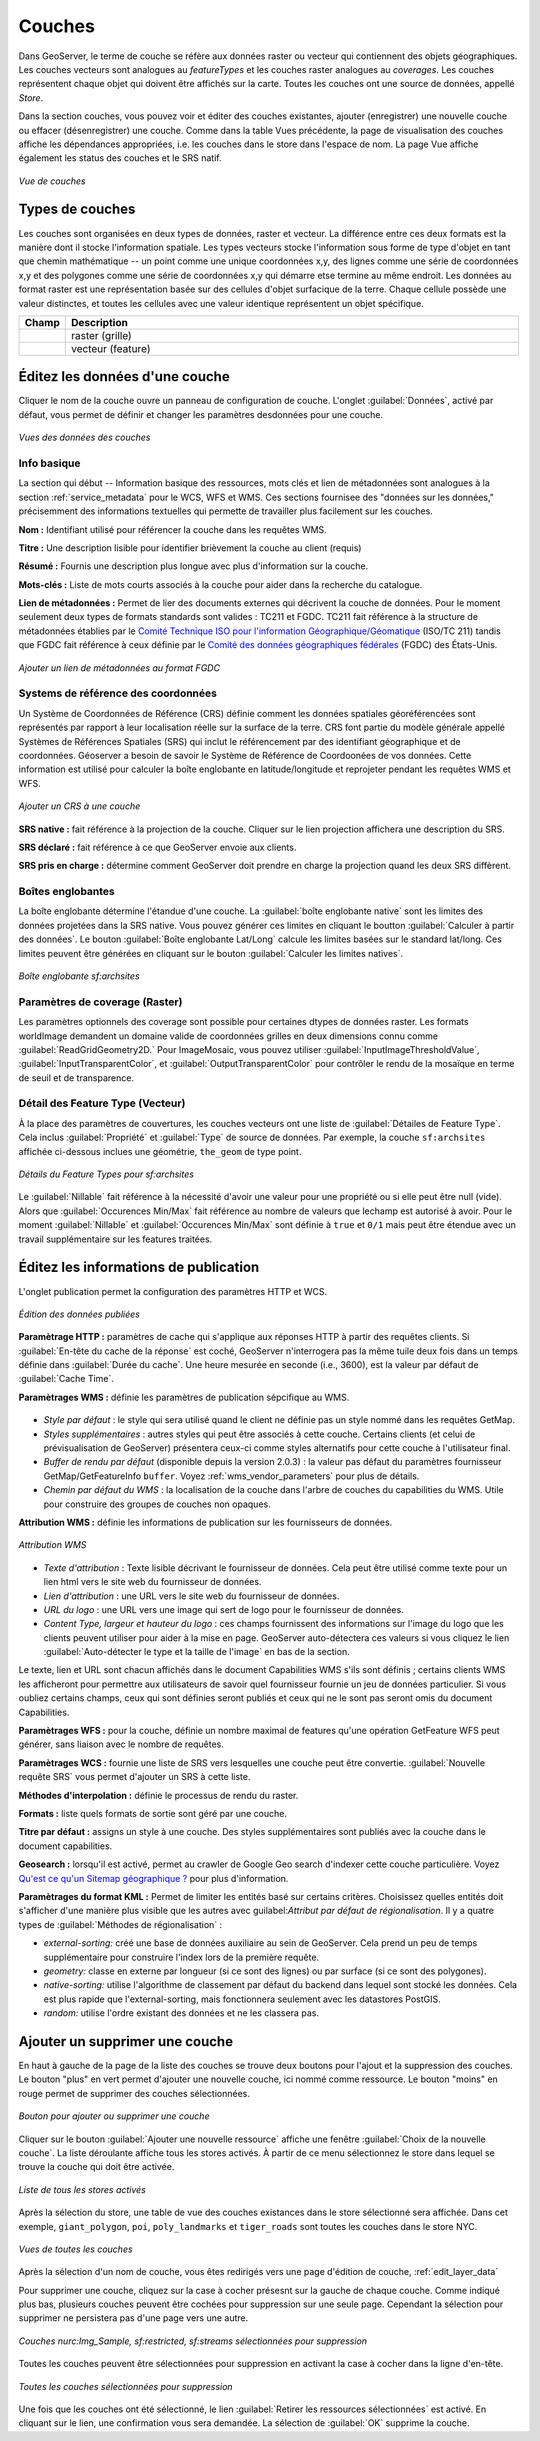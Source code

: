 .. _webadmin_layers:

Couches
========

Dans GeoServer, le terme de couche se réfère aux données raster ou vecteur qui 
contiennent des objets géographiques. Les couches vecteurs sont analogues au 
*featureTypes* et les couches raster analogues au *coverages*. Les couches 
représentent chaque objet qui doivent être affichés sur la carte. Toutes les 
couches ont une source de données, appellé *Store*.

Dans la section couches, vous pouvez voir et éditer des couches existantes, 
ajouter (enregistrer) une nouvelle couche ou effacer (désenregistrer) une couche. 
Comme dans la table Vues précédente, la page de visualisation des couches 
affiche les dépendances appropriées, i.e. les couches dans le store dans 
l'espace de nom. La page Vue affiche également les status des couches et le SRS 
natif.

.. figure:: ../images/data_layers.png
   :align: center
   
   *Vue de couches*
   
Types de couches
-----------------

Les couches sont organisées en deux types de données, raster et vecteur. La 
différence entre ces deux formats est la manière dont il stocke l'information 
spatiale. Les types vecteurs stocke l'information sous forme de type d'objet 
en tant que chemin mathématique -- un point comme une unique coordonnées x,y, des 
lignes comme une série de coordonnées x,y et des polygones comme une série de 
coordonnées x,y qui démarre etse termine au même endroit. Les données au format 
raster est une représentation basée sur des cellules d'objet surfacique de la terre. 
Chaque cellule possède une valeur distinctes, et toutes les cellules avec une 
valeur identique représentent un objet spécifique.

.. list-table::
   :widths: 5 70 

   * - **Champ**
     - **Description**

   * - .. image:: ../images/data_layers_type1.png
     - raster (grille)
   * - .. image:: ../images/data_layers_type2.png
     - vecteur (feature)  
     
.. _edit_layer_data:

Éditez les données d'une couche
-------------------------------

Cliquer le nom de la couche ouvre un panneau de configuration de couche. L'onglet 
:guilabel:`Données`, activé par défaut, vous permet de définir et changer les 
paramètres desdonnées pour une couche.

.. figure:: ../images/data_layers_edit_data.png
   :align: center
   
   *Vues des données des couches*   
   
Info basique
````````````

La section qui début -- Information basique des ressources, mots clés et lien 
de métadonnées sont analogues à la section :ref:`service_metadata` pour le WCS, 
WFS et WMS. Ces sections fournisee des "données sur les données," précisemment 
des informations textuelles qui permette de travailler plus facilement sur les 
couches.

**Nom :** Identifiant utilisé pour référencer la couche dans les requêtes WMS.

**Titre :** Une description lisible pour identifier brièvement la couche au 
client (requis)   
   
**Résumé :** Fournis une description plus longue avec plus d'information sur la 
couche.

**Mots-clés :** Liste de mots courts associés à la couche pour aider dans la 
recherche du catalogue.

**Lien de métadonnées :** Permet de lier des documents externes qui décrivent la 
couche de données. Pour le moment seulement deux types de formats standards sont 
valides : TC211 et FGDC. TC211 fait référence à la structure de métadonnées établies 
par le `Comité Technique ISO pour l'information Géographique/Géomatique <http://www.isotc211.org/>`_ 
(ISO/TC 211) tandis que FGDC fait référence à ceux définie par le 
`Comité des données géographiques fédérales <http://www.fgdc.gov/>`_ (FGDC) des 
États-Unis.

.. figure:: ../images/data_layers_meta.png
   :align: center
   
   *Ajouter un lien de métadonnées au format FGDC*  
   
Systems de référence des coordonnées
`````````````````````````````````````
Un Système de Coordonnées de Référence (CRS) définie comment les données spatiales 
géoréférencées sont représentés par rapport à leur localisation réelle sur la 
surface de la terre. CRS font partie du modèle générale appellé Systèmes de 
Références Spatiales (SRS) qui inclut le référencement par des identifiant 
géographique et de coordonnées. Géoserver a besoin de savoir le Système de 
Référence de Coordoonées de vos données. Cette information est utilisé pour 
calculer la boîte englobante en latitude/longitude et reprojeter pendant les 
requêtes WMS et WFS.

.. figure:: ../images/data_layers_CRS.png
   :align: center
   
   *Ajouter un CRS à une couche*  

**SRS native :** fait référence à la projection de la couche. Cliquer sur le lien 
projection affichera une description du SRS.

**SRS déclaré :** fait référence à ce que GeoServer envoie aux clients.

**SRS pris en charge :** détermine comment GeoServer doit prendre en charge la 
projection quand les deux SRS diffèrent.

Boîtes englobantes
```````````````````

La boîte englobante détermine l'étandue d'une couche. La :guilabel:`boîte englobante native` 
sont les limites des données projetées dans la SRS native. Vous pouvez générer 
ces limites en cliquant le boutton :guilabel:`Calculer à partir des données`. Le 
bouton :guilabel:`Boîte englobante Lat/Long` calcule les limites basées sur le 
standard lat/long. Ces limites peuvent être générées en cliquant sur le bouton 
:guilabel:`Calculer les limites natives`.  

.. figure:: ../images/data_layers_BB.png
   :align: center
   
   *Boîte englobante sf:archsites*

Paramètres de coverage (Raster)
````````````````````````````````
Les paramètres optionnels des coverage sont possible pour certaines dtypes de 
données raster. Les formats worldImage demandent un domaine valide de coordonnées 
grilles en deux dimensions connu comme :guilabel:`ReadGridGeometry2D.` Pour 
ImageMosaic, vous pouvez utiliser :guilabel:`InputImageThresholdValue`, 
:guilabel:`InputTransparentColor`, et :guilabel:`OutputTransparentColor` pour 
contrôler le rendu de la mosaïque en terme de seuil et de transparence.
     
Détail des Feature Type (Vecteur)
``````````````````````````````````
À la place des paramètres de couvertures, les couches vecteurs ont une liste de 
:guilabel:`Détailes de Feature Type`. Cela inclus :guilabel:`Propriété` et 
:guilabel:`Type` de source de données. Par exemple, la couche ``sf:archsites`` 
affichée ci-dessous inclues une géométrie, ``the_geom`` de type point. 

.. figure:: ../images/data_layers_feature.png
   :align: center

   *Détails du Feature Types pour sf:archsites*

Le :guilabel:`Nillable` fait référence à la nécessité d'avoir une valeur pour une 
propriété ou si elle peut être null (vide). Alors que :guilabel:`Occurences Min/Max` 
fait référence au nombre de valeurs que lechamp est autorisé à avoir. Pour le 
moment :guilabel:`Nillable` et :guilabel:`Occurences Min/Max` sont définie à 
``true`` et ``0/1`` mais peut être étendue avec un travail supplémentaire sur 
les features traitées.

Éditez les informations de publication
---------------------------------------
L'onglet publication permet la configuration des paramètres HTTP et WCS.

.. figure:: ../images/data_layers_edit_publish.png
   :align: center
   
   *Édition des données publiées*   

**Paramètrage HTTP :** paramètres de cache qui s'applique aux réponses HTTP à 
partir des requêtes clients. Si :guilabel:`En-tête du cache de la réponse` est 
coché, GeoServer n'interrogera pas la même tuile deux fois dans un temps définie 
dans :guilabel:`Durée du cache`. Une heure mesurée en seconde (i.e., 3600), est 
la valeur par défaut de :guilabel:`Cache Time`.

**Paramètrages WMS :** définie les paramètres de publication sépcifique au WMS.

.. figure:: ../images/wms_settings.png

* *Style par défaut* : le style qui sera utilisé quand le client ne définie pas 
  un style nommé dans les requêtes GetMap.
* *Styles supplémentaires* : autres styles qui peut être associés à cette couche. 
  Certains clients (et celui de prévisualisation de GeoServer) présentera ceux-ci 
  comme styles alternatifs pour cette couche à l'utilisateur final.
* *Buffer de rendu par défaut* (disponible depuis la version 2.0.3) : la valeur 
  pas défaut du paramètres fournisseur GetMap/GetFeatureInfo ``buffer``. Voyez 
  :ref:`wms_vendor_parameters` pour plus de détails.
* *Chemin par défaut du WMS* : la localisation de la couche dans l'arbre de 
  couches du capabilities du WMS. Utile pour construire des groupes de couches non 
  opaques.

**Attribution WMS :** définie les informations de publication sur les fournisseurs 
de données.

.. figure:: ../images/data_layers_WMS.png
   :align: center
   
   *Attribution WMS*

* *Texte d'attribution* : Texte lisible décrivant le fournisseur de données. Cela 
  peut être utilisé comme texte pour un lien html vers le site web du fournisseur 
  de données.
* *Lien d'attribution* : une URL vers le site web du fournisseur de données.
* *URL du logo* : une URL vers une image qui sert de logo pour le fournisseur de 
  données.
* *Content Type, largeur et hauteur du logo* : ces champs fournissent des 
  informations sur l'image du logo que les clients peuvent utiliser pour aider à la 
  mise en page. GeoServer auto-détectera ces valeurs si vous cliquez le lien 
  :guilabel:`Auto-détecter le type et la taille de l'image` en bas de la section.

Le texte, lien et URL sont chacun affichés dans le document Capabilities WMS s'ils 
sont définis ; certains clients WMS les afficheront pour permettre aux utilisateurs 
de savoir quel fournisseur fournie un jeu de données particulier. Si vous oubliez 
certains champs, ceux qui sont définies seront publiés et ceux qui ne le sont pas 
seront omis du document Capabilities.

**Paramètrages WFS :** pour la couche, définie un nombre maximal de features qu'une 
opération GetFeature WFS peut générer, sans liaison avec le nombre de requêtes.

**Paramètrages WCS :** fournie une liste de SRS vers lesquelles une couche peut 
être convertie. :guilabel:`Nouvelle requête SRS` vous permet d'ajouter un SRS à 
cette liste.

**Méthodes d'interpolation :** définie le processus de rendu du raster.

**Formats :** liste quels formats de sortie sont géré par une couche.  

**Titre par défaut :** assigns un style à une couche. Des styles supplémentaires 
sont publiés avec la couche dans le document capabilities. 

**Geosearch :** lorsqu'il est activé, permet au crawler de Google Geo search 
d'indexer cette couche particulière. Voyez `Qu'est ce qu'un Sitemap géographique 
? <http://www.google.com/support/webmasters/bin/answer.py?hl=en&answer=94554>`_ 
pour plus d'information.

**Paramètrages du format KML :** Permet de limiter les entités basé sur certains 
critères. Choisissez quelles entités doit s'afficher d'une manière plus visible 
que les autres avec guilabel:`Attribut par défaut de régionalisation`. Il y a quatre types 
de :guilabel:`Méthodes de régionalisation` :

* *external-sorting:* créé une base de données auxiliaire au sein de GeoServer. 
  Cela prend un peu de temps supplémentaire pour construire l'index lors de la 
  première requête.
* *geometry:* classe en externe par longueur (si ce sont des lignes) ou par 
  surface (si ce sont des polygones).
* *native-sorting:* utilise l'algorithme de classement par défaut du backend dans 
  lequel sont stocké les données. Cela est plus rapide que l'external-sorting, 
  mais fonctionnera seulement avec les datastores PostGIS.
* *random:* utilise l'ordre existant des données et ne les classera pas.

Ajouter un supprimer une couche
--------------------------------
En haut à gauche de la page de la liste des couches se trouve deux boutons pour 
l'ajout et la suppression des couches. Le bouton "plus" en vert permet d'ajouter 
une nouvelle couche, ici nommé comme ressource. Le bouton "moins" en rouge 
permet de supprimer des couches sélectionnées.

.. figure:: ../images/data_layers_add_remove.png
   :align: center
   
   *Bouton pour ajouter ou supprimer une couche*  

Cliquer sur le bouton :guilabel:`Ajouter une nouvelle ressource` affiche une 
fenêtre :guilabel:`Choix de la nouvelle couche`.  La liste déroulante affiche 
tous les stores activés. À partir de ce menu sélectionnez le store dans lequel 
se trouve la couche qui doit être activée.

.. figure:: ../images/data_layers_add_chooser.png
   :align: center
   
   *Liste de tous les stores activés*

Après la sélection du store, une table de vue des couches existances dans 
le store sélectionné sera affichée. Dans cet exemple, ``giant_polygon``, ``poi``, 
``poly_landmarks`` et ``tiger_roads`` sont toutes les couches dans le store NYC.

.. figure:: ../images/data_layers_add_view.png
   :align: center
   
   *Vues de toutes les couches* 

Après la sélection d'un nom de couche, vous êtes redirigés vers une page d'édition 
de couche, :ref:`edit_layer_data` 

Pour supprimer une couche, cliquez sur la case à cocher présesnt sur la gauche de 
chaque couche. Comme indiqué plus bas, plusieurs couches peuvent être cochées pour 
suppression sur une seule page. Cependant la sélection pour supprimer ne persistera 
pas d'une page vers une autre.

.. figure:: ../images/data_layers_delete.png
   :align: center
   
   *Couches nurc:Img_Sample, sf:restricted, sf:streams sélectionnées pour suppression*

Toutes les couches peuvent être sélectionnées pour suppression en activant la 
case à cocher dans la ligne d'en-tête.

.. figure:: ../images/data_layers_delete_all.png
   :align: center
   
   *Toutes les couches sélectionnées pour suppression*
   
Une fois que les couches ont été sélectionné, le lien :guilabel:`Retirer les 
ressources sélectionnées` est activé. En cliquant sur le lien, une confirmation 
vous sera demandée. La sélection de :guilabel:`OK` supprime la couche. 
     
     

.. yjacolin at free.fr 2011/07/07 r16069
